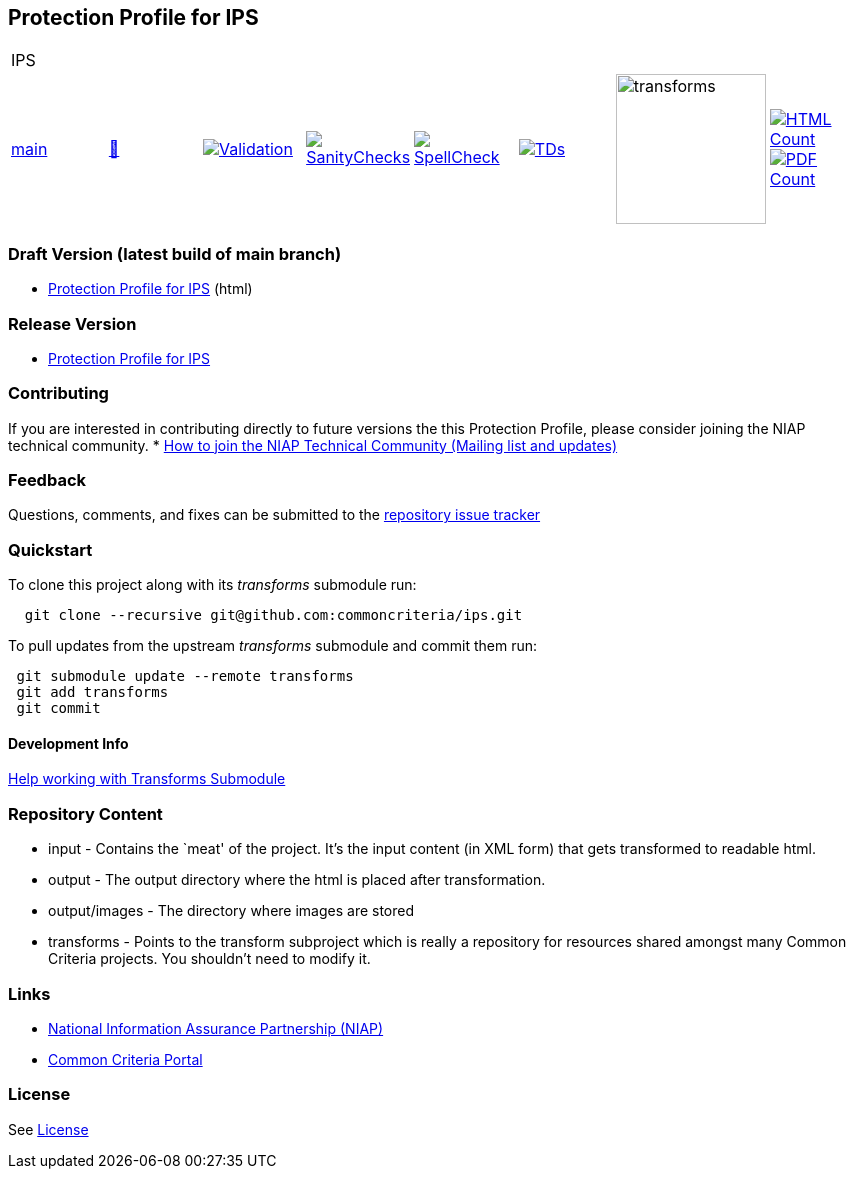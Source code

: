 == Protection Profile for IPS

[cols="1,1,1,1,1,1,1,1"]
|===
8+|IPS
| https://github.com/commoncriteria/ips/tree/main[main] 
a| https://commoncriteria.github.io/ips/main/ips-release.html[📄]
a|[link=https://github.com/commoncriteria/ips/blob/gh-pages/main/ValidationReport.txt]
image::https://raw.githubusercontent.com/commoncriteria/ips/gh-pages/main/validation.svg[Validation]
a|[link=https://github.com/commoncriteria/ips/blob/gh-pages/main/SanityChecksOutput.md]
image::https://raw.githubusercontent.com/commoncriteria/ips/gh-pages/main/warnings.svg[SanityChecks]
a|[link=https://github.com/commoncriteria/ips/blob/gh-pages/main/SpellCheckReport.txt]
image::https://raw.githubusercontent.com/commoncriteria/ips/gh-pages/main/spell-badge.svg[SpellCheck]
a|[link=https://github.com/commoncriteria/ips/blob/gh-pages/main/TDValidationReport.txt]
image::https://raw.githubusercontent.com/commoncriteria/ips/gh-pages/main/tds.svg[TDs]
a|image::https://raw.githubusercontent.com/commoncriteria/ips/gh-pages/main/transforms.svg[transforms,150]
a| [link=https://github.com/commoncriteria/ips/blob/gh-pages/main/HTMLs.adoc]
image::https://raw.githubusercontent.com/commoncriteria/ips/gh-pages/main/html_count.svg[HTML Count]
[link=https://github.com/commoncriteria/ips/blob/gh-pages/main/PDFs.adoc]
image::https://raw.githubusercontent.com/commoncriteria/ips/gh-pages/main/pdf_count.svg[PDF Count]
|===

=== Draft Version (latest build of main branch)
* https://commoncriteria.github.io/ips/main/ips-release-linkable.html[Protection
Profile for IPS] (html)

=== Release Version

* link:ips[Protection Profile for IPS]

=== Contributing

If you are interested in contributing directly to future versions the
this Protection Profile, please consider joining the NIAP technical
community. *
https://www.niap-ccevs.org/NIAP_Evolution/tech_communities.cfm[How to
join the NIAP Technical Community (Mailing list and updates)]

=== Feedback

Questions, comments, and fixes can be submitted to the
https://github.com/commoncriteria/ips/issues[repository issue tracker]

=== Quickstart

To clone this project along with its _transforms_ submodule run:

....
  git clone --recursive git@github.com:commoncriteria/ips.git
....

To pull updates from the upstream _transforms_ submodule and commit them
run:

....
 git submodule update --remote transforms
 git add transforms
 git commit
....

==== Development Info

https://github.com/commoncriteria/transforms/wiki/Working-with-Transforms-as-a-Submodule[Help
working with Transforms Submodule]

=== Repository Content

* input - Contains the `meat' of the project. It’s the input content (in
XML form) that gets transformed to readable html.
* output - The output directory where the html is placed after
transformation.
* output/images - The directory where images are stored
* transforms - Points to the transform subproject which is really a
repository for resources shared amongst many Common Criteria projects.
You shouldn’t need to modify it.

=== Links

* https://www.niap-ccevs.org/[National Information Assurance Partnership
(NIAP)]
* https://www.commoncriteriaportal.org/[Common Criteria Portal]

=== License

See link:./LICENSE[License]
